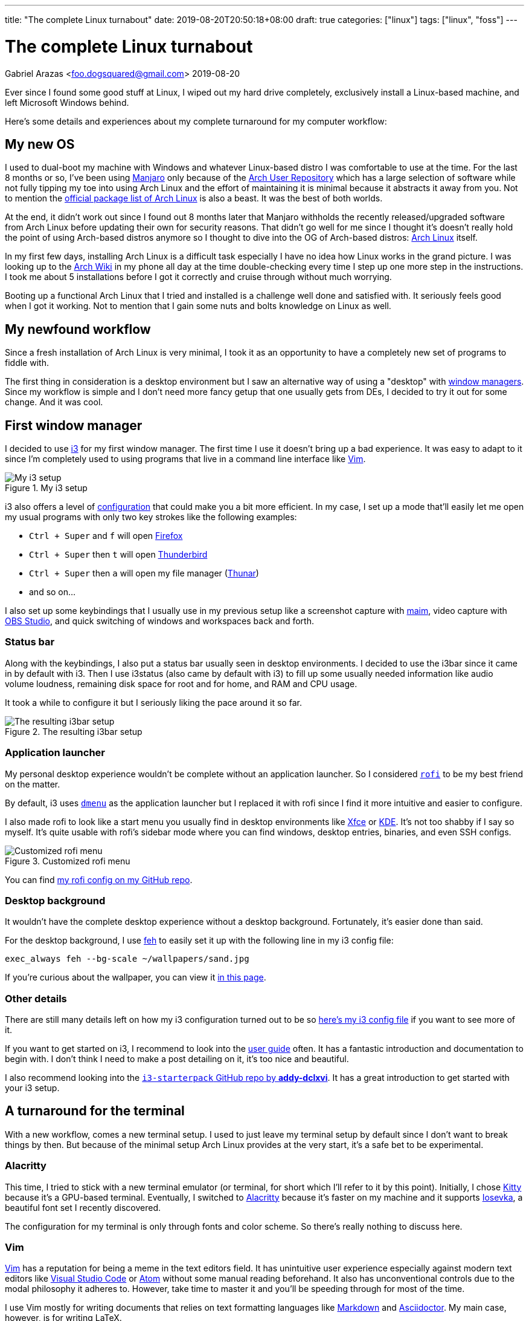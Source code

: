 ---
title: "The complete Linux turnabout"
date: 2019-08-20T20:50:18+08:00
draft: true
categories: ["linux"]
tags: ["linux", "foss"]
---

= The complete Linux turnabout
Gabriel Arazas <foo.dogsquared@gmail.com>
2019-08-20

:imagesdir: ../images/the-complete-linux-turnabout/

Ever since I found some good stuff at Linux, I wiped out my 
hard drive completely, exclusively install a Linux-based 
machine, and left Microsoft Windows behind.

Here's some details and experiences about my complete turnaround 
for my computer workflow:

== My new OS
I used to dual-boot my machine with Windows and whatever Linux-based 
distro I was comfortable to use at the time. For the last 8 months or so, 
I've been using https://manjaro.org/[Manjaro] only because of the 
https://wiki.archlinux.org/index.php/Arch_User_Repository[Arch User Repository] 
which has a large selection of software while not fully tipping my toe into 
using Arch Linux and the effort of maintaining it is minimal because it 
abstracts it away from you. Not to mention the 
https://www.archlinux.org/packages/[official package list of Arch Linux] is also 
a beast. It was the best of both worlds.

At the end, it didn't work out since I found out 8 months later that Manjaro 
withholds the recently released/upgraded software from Arch Linux before updating 
their own for security reasons. That didn't go well for me since I thought it's 
doesn't really hold the point of using Arch-based distros anymore so I thought to 
dive into the OG of Arch-based distros: https://www.archlinux.org/[Arch Linux] itself.

In my first few days, installing Arch Linux is a difficult task especially I have 
no idea how Linux works in the grand picture. I was looking up to the 
https://wiki.archlinux.org/[Arch Wiki] in my phone all day at the time double-checking 
every time I step up one more step in the instructions. I took me about 5 installations 
before I got it correctly and cruise through without much worrying.

Booting up a functional Arch Linux that I tried and installed is a challenge well 
done and satisfied with. 
It seriously feels good when I got it working. 
Not to mention that I gain some nuts and bolts knowledge on Linux as well. 

== My newfound workflow
Since a fresh installation of Arch Linux is very minimal, I took it as an 
opportunity to have a completely new set of programs to fiddle with.

The first thing in consideration is a desktop environment but I saw 
an alternative way of using a "desktop" with 
https://wiki.archlinux.org/index.php/window_manager[window managers].
Since my workflow is simple and I don't need more fancy getup that one usually gets 
from DEs, I decided to try it out for some change. 
And it was cool.

== First window manager
I decided to use https://i3wm.org/[i3] for my first window manager.
The first time I use it doesn't bring up a bad experience. 
It was easy to adapt to it since I'm completely used to using programs 
that live in a command line interface like https://www.vim.org/[Vim]. 

.My i3 setup
image::i3-setup.png[My i3 setup]

i3 also offers a level of https://i3wm.org/docs/userguide.html[configuration] 
that could make you a bit more efficient. 
In my case, I set up a mode that'll easily let me open my usual programs with 
only two key strokes like the following examples: 

* `Ctrl + Super` and `f` will open https://www.mozilla.org/en-US/firefox/new/[Firefox] 
* `Ctrl + Super` then `t` will open https://www.thunderbird.net/[Thunderbird]
* `Ctrl + Super` then `a` will open my file manager (https://docs.xfce.org/xfce/thunar/start[Thunar]) 
* and so on...

I also set up some keybindings that I usually use in my previous setup like 
a screenshot capture with https://github.com/naelstrof/maim[maim], 
video capture with https://obsproject.com/[OBS Studio], and 
quick switching of windows and workspaces back and forth. 

=== Status bar
Along with the keybindings, I also put a status bar usually seen in 
desktop environments. 
I decided to use the i3bar since it came in by default with i3. 
Then I use i3status (also came by default with i3) to fill up some 
usually needed information like audio volume loudness, remaining disk 
space for root and for home, and RAM and CPU usage.

It took a while to configure it but I seriously liking the pace around it so far.

.The resulting i3bar setup
image::i3bar-appearance.png[The resulting i3bar setup]

=== Application launcher
My personal desktop experience wouldn't be complete without an application launcher. 
So I considered https://github.com/DaveDavenport/rofi[`rofi`] to be my best friend on 
the matter.

By default, i3 uses http://tools.suckless.org/dmenu[`dmenu`] as the application launcher 
but I replaced it with rofi since I find it more intuitive and easier to configure.

I also made rofi to look like a start menu you usually find in desktop environments like 
http://www.xfce.org/[Xfce] or https://wiki.archlinux.org/index.php/KDE[KDE].
It's not too shabby if I say so myself.
It's quite usable with rofi's sidebar mode where you can find windows, desktop entries, 
binaries, and even SSH configs.

.Customized rofi menu
image::rofi-setup.png[Customized rofi menu]

You can find 
https://github.com/foo-dogsquared/dotfiles/tree/master/rofi[my rofi config on my GitHub repo].

=== Desktop background
It wouldn't have the complete desktop experience without a desktop background.
Fortunately, it's easier done than said.

For the desktop background, I use http://feh.finalrewind.org/[feh] to easily set it 
up with the following line in my i3 config file:

[source,bash]
----
exec_always feh --bg-scale ~/wallpapers/sand.jpg
----

If you're curious about the wallpaper, you can view it 
https://www.reddit.com/r/wallpapers/comments/co9t14/sand/[in this page].

=== Other details
There are still many details left on how my i3 configuration turned out to 
be so https://github.com/foo-dogsquared/dotfiles/blob/master/i3/config[here's my i3 config file] 
if you want to see more of it.

If you want to get started on i3, I recommend to look into the 
https://i3wm.org/docs/userguide.html[user guide] often.
It has a fantastic introduction and documentation to begin with. 
I don't think I need to make a post detailing on it, it's too nice and beautiful.

I also recommend looking into the 
https://github.com/addy-dclxvi/i3-starterpack[`i3-starterpack` GitHub repo by *addy-dclxvi*].
It has a great introduction to get started with your i3 setup.

== A turnaround for the terminal
With a new workflow, comes a new terminal setup. 
I used to just leave my terminal setup by default since I don't want to 
break things by then.
But because of the minimal setup Arch Linux provides at the very start, 
it's a safe bet to be experimental.

=== Alacritty
This time, I tried to stick with a new terminal emulator (or terminal, for short 
which I'll refer to it by this point).
Initially, I chose https://sw.kovidgoyal.net/kitty/[Kitty] because 
it's a GPU-based terminal. 
Eventually, I switched to https://github.com/jwilm/alacritty/[Alacritty] 
because it's faster on my machine and it supports 
https://github.com/be5invis/iosevka[Iosevka], a beautiful font set I recently discovered.

The configuration for my terminal is only through fonts and color scheme. 
So there's really nothing to discuss here.

=== Vim
https://www.vim.org/[Vim] has a reputation for being a meme in the text editors field. 
It has unintuitive user experience especially against modern text editors like 
https://code.visualstudio.com/[Visual Studio Code] or https://atom.io/[Atom] 
without some manual reading beforehand. 
It also has unconventional controls due to the modal philosophy it adheres to.
However, take time to master it and you'll be speeding through for most of the 
time. 

I use Vim mostly for writing documents that relies on text formatting languages 
like https://daringfireball.net/projects/markdown[Markdown] and 
https://asciidoctor.org/[Asciidoctor].
My main case, however, is for writing LaTeX. 

After I saw https://castel.dev/post/lecture-notes-1/[this post by *Gilles Castel*], 
I inspired to learn more about Vim since I was also learning LaTeX at the time. 
A few weeks later and I was comfortable with my own workflow.

Here's a few details about it:

* I use https://github.com/junegunn/vim-plug[`vim-plug`] as the plugin 
manager. 
* For writing LaTeX, I use https://github.com/lervag/vimtex/[`vimtex`].
* I use https://pwmt.org/projects/zathura[`zathura`] as the live LaTeX viewer.
* I choose https://github.com/sirver/UltiSnips[`UltiSnips`] as my snippets manager.
* I use https://github.com/907th/vim-auto-save[`vim-auto-save`] for autosaving 
my files.
* I use https://github.com/scrooloose/nerdtree[`nerdtree`] for a built-in 
file browser.
* I have https://github.com/vim-airline/vim-airline[`vim-airline`] as the 
status bar. It's pretty cool looking.

.Fullscreen Vim setup
image::vim-setup.png[Fullscreen Vim setup]

If you want to take a deeper look or just want to see the full config, 
https://github.com/foo-dogsquared/dotfiles/tree/master/vim[you can see it in my dotfiles repo].

=== ranger
I discovered another cool program that lives in the terminal: 
http://ranger.github.io/[ranger]. 

It's a complete file browser with Vim-inspired controls. 
It also comes with its own file opener for figuring out which applications 
to open for a certain file type. 
Both of the file browser and file opener are configurable which 
you can edit it with a simple text editor. 

If you know how to use Vim, you mostly know how to use ranger.
The way how you go around a file in Vim is quite similar to how you 
explore around a filesystem with Ranger.

Here's some examples of the similarities:

[cols=3,options="header"]
|===
| Keybinding
| Vim action
| ranger action

| `gg`
| go to the beginning of the file
| go to the beginning of the file list

| `G`
| go to the last line
| go to the last file in the list

| `dd`
| cut the current line
| cut the current file selection

| `yy`
| yank (copy) the current line
| yank (copy) the current file

| `v`
| selecting text
| selecting files

| `i`
| insert text
| rename and insert text of the selected file
|===

Like Vim, if you master the controls, you would be faster exploring 
the filesystem. 

Here's a quick demo of how you explore between different partitions 
from home to my blog in another partition back to my dotfiles in 
the home directory.

video::ranger-demo.mp4[width=100%]

== Low-key ricing
Ever since I got my i3 setup to be practically functional, I've dug a rabbithole 
of configuring the little details for most of the time.
I've been considering things such as a compositor, application launcher, 
screenshot tool, keybinding tool, and a replacement for my status bar 
(which I didn't by the end of the day). 

That's when I discovered https://www.reddit.com/r/unixporn/[`/r/unixporn`], 
a subreddit for showing off your *Nix (i.e.: Linux, MacOS) configurations and setup. 
It's also a community for "ricing", an act of adding the visual spices to your setup.
I recommend to check it out if you're looking for a starting point.
They're pretty friendly for first timers, too.

It's a satisfying experience seeing my setup to be prettier (and more functional) 
with each revision. 
More programs come and go to my experimental workflow and eventually settle with a 
(hopefully) functional setup.

== A new leaf
I said that the reason I've gone full Linux is due to me finding some 
good alternatives to the programs I usually use (except 
https://visualstudio.com/[Visual Studio]).

With this in mind, let me quickly list a bunch of programs that truly 
stand out for me:

* https://www.freecadweb.org/[FreeCAD]
* https://blender.org/[Blender]
* https://musescore.org/[MuseScore]
* https://inkscape.org/[Inkscape]
* https://krita.org/en/[Krita]
* https://www.videolan.org/vlc/[VLC Media Player]
* https://www.thunderbird.net/[Thunderbird]
* https://www.latex-project.org/[LaTeX] (with 
https://www.tug.org/texlive/[TeX Live] as the LaTeX distro)
* https://code.visualstudio.com/[Visual Studio Code]
* https://obsproject.com/[OBS Studio]
* ...and so much more!

You can the full list on my https://github.com/foo-dogsquared/dotfiles[dotfiles] 
README. 
I think you get the point.

== Conclusion
Having a full-on Linux system is pretty awesome especially these days where 
there are feature-complete software that is being developed given away for free 
and have its code open to the public. 

I made my migration since I found so much good stuff at Linux and it 
doesn't worth the effort to make my machine dual-boot it with Windows just 
to use one program. 
